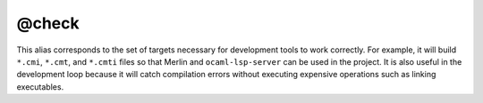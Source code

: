 @check
======

This alias corresponds to the set of targets necessary for development tools to
work correctly. For example, it will build ``*.cmi``, ``*.cmt``, and ``*.cmti``
files so that Merlin and ``ocaml-lsp-server`` can be used in the project.
It is also useful in the development loop because it will catch compilation
errors without executing expensive operations such as linking executables.
